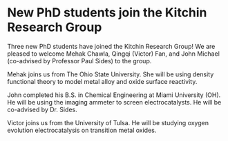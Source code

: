 * New PhD students join the Kitchin Research Group
  :PROPERTIES:
  :categories: news
  :date:     2013/11/15 10:50:16
  :updated:  2013/11/18 12:58:31
  :END:
Three new PhD students have joined the Kitchin Research Group! We are pleased to welcome Mehak Chawla, Qingqi (Victor) Fan, and John Michael (co-advised by Professor Paul Sides) to the group.

Mehak joins us from The Ohio State University. She will be using density functional theory to model metal alloy and oxide surface reactivity.

John completed his B.S. in Chemical Engineering at Miami University (OH). He will be using the imaging ammeter to screen electrocatalysts. He will be co-advised by Dr. Sides.

Victor joins us from the University of Tulsa. He will be studying oxygen evolution electrocatalysis on transition metal oxides.
